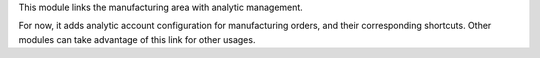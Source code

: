 This module links the manufacturing area with analytic management.

For now, it adds analytic account configuration for manufacturing orders,
and their corresponding shortcuts. Other modules can take advantage of
this link for other usages.
